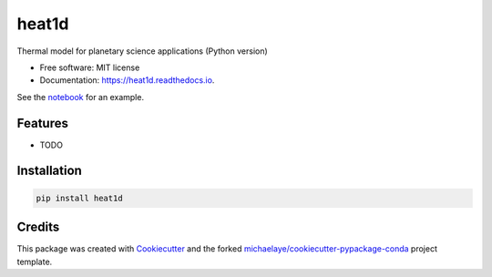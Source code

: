 ======
heat1d
======


.. image:: https://img.shields.io/pypi/v/heat1d.svg
        :target: https://pypi.python.org/pypi/heat1d

.. image:: https://img.shields.io/travis/phayne/heat1d.svg
        :target: https://travis-ci.org/phayne/heat1d

.. image:: https://readthedocs.org/projects/heat1d/badge/?version=latest
        :target: https://heat1d.readthedocs.io/en/latest/?badge=latest
        :alt: Documentation Status

.. image:: https://pyup.io/repos/github/phayne/heat1d/shield.svg
     :target: https://pyup.io/repos/github/phayne/heat1d/
     :alt: Updates


Thermal model for planetary science applications (Python version)


* Free software: MIT license
* Documentation: https://heat1d.readthedocs.io.

See the notebook_ for an example.

.. _notebook: https://nbviewer.jupyter.org/github/phayne/heat1d/blob/master/python/notebooks/heat1d_example.ipynb


Features
--------

* TODO

Installation
------------

.. code-block:: bash

   pip install heat1d


Credits
---------

This package was created with Cookiecutter_ and the forked `michaelaye/cookiecutter-pypackage-conda`_ project template.

.. _Cookiecutter: https://github.com/audreyr/cookiecutter
.. _`michaelaye/cookiecutter-pypackage-conda`: https://github.com/michaelaye/cookiecutter-pypackage-conda
